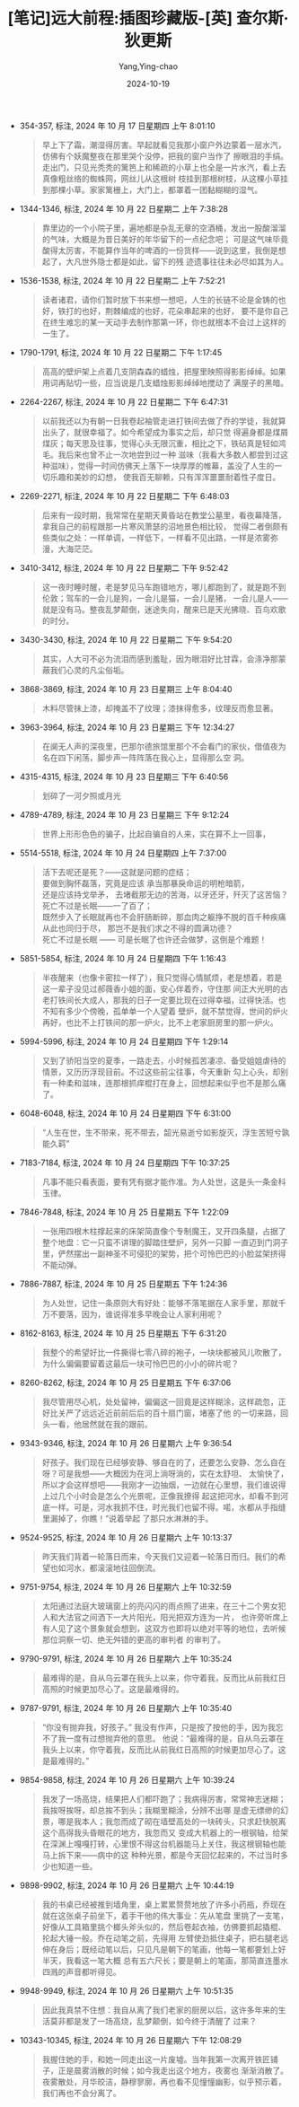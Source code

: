 :PROPERTIES:
:ID:       2faac5e7-8401-40f5-b0c2-349de6f1b4b0
:END:
#+TITLE: [笔记]远大前程:插图珍藏版-[英] 查尔斯·狄更斯
#+AUTHOR: Yang,Ying-chao
#+DATE:   2024-10-19
#+OPTIONS:  ^:nil H:5 num:t toc:2 \n:nil ::t |:t -:t f:t *:t tex:t d:(HIDE) tags:not-in-toc
#+STARTUP:  align nodlcheck oddeven lognotestate
#+SEQ_TODO: TODO(t) INPROGRESS(i) WAITING(w@) | DONE(d) CANCELED(c@)
#+LANGUAGE: en
#+TAGS:     noexport(n)
#+EXCLUDE_TAGS: noexport
#+FILETAGS: :yuandaqianch:note:ireader:

- 354-357, 标注, 2024 年 10 月 17 日星期四 上午 8:01:10
  # note_md5: c9815b7b67281922003e9e229cc93b11
  #+BEGIN_QUOTE
  早上下了霜，潮湿得厉害。早起就看见我那小窗户外边蒙着一层水汽，仿佛有个妖魔整夜在那里哭个没停，把我的窗户当作了
  擦眼泪的手绢。走出门，只见光秃秃的篱笆上和稀疏的小草上也全是一片水汽，看上去真像粗丝络的蜘蛛网，网丝儿从这根树
  枝挂到那根树枝，从这棵小草挂到那棵小草。家家篱栅上，大门上，都罩着一团黏糊糊的湿气。
  #+END_QUOTE

- 1344-1346, 标注, 2024 年 10 月 22 日星期二 上午 7:38:28
  # note_md5: 785e53d4820c7aa62b298128bd15ddca
  #+BEGIN_QUOTE
  靠里边的一个小院子里，遍地都是杂乱无章的空酒桶，发出一股酸溜溜的气味，大概是为昔日美好的年华留下的一点纪念吧；
  可是这气味毕竟酸得太厉害，不能算作当年的啤酒的一份货样——说到这里，我倒是想起了，大凡世外隐士都是如此，留下的残
  迹遗事往往未必尽如其为人。
  #+END_QUOTE

- 1536-1538, 标注, 2024 年 10 月 22 日星期二 上午 7:52:21
  # note_md5: 780b8ca347db7e22923924ecde195b71
  #+BEGIN_QUOTE
  读者诸君，请你们暂时放下书来想一想吧，人生的长链不论是金铸的也好，铁打的也好，荆棘编成的也好，花朵串起来的也好，
  要不是你自己在终生难忘的某一天动手去制作那第一环，你也就根本不会过上这样的一生了。
  #+END_QUOTE

- 1790-1791, 标注, 2024 年 10 月 22 日星期二 下午 1:17:45
  # note_md5: 47b3e471991f669f8afb206a813f3718
  #+BEGIN_QUOTE
  高高的壁炉架上点着几支阴森森的蜡烛，把屋里映照得影影绰绰。如果用词再贴切一些，应当说是几支蜡烛影影绰绰地搅动了
  满屋子的黑暗。
  #+END_QUOTE

- 2264-2267, 标注, 2024 年 10 月 22 日星期二 下午 6:47:31
  # note_md5: ddc681754a3a032942a57ff293d09a35
  #+BEGIN_QUOTE
  以前我还以为有朝一日我卷起袖管走进打铁间去做了乔的学徒，我就算出头了，就很幸福了。如今希望成为事实之后，却只觉
  得遍身都是煤屑煤灰；每天思及往事，觉得心头无限沉重，相比之下，铁砧真是轻如鸿毛。我后来也曾不止一次地尝到过一种
  滋味（我看大多数人都尝到过这种滋味），觉得一时间仿佛天上落下一块厚厚的帷幕，盖没了人生的一切乐趣和美妙的幻想，
  使我百无聊赖，只有浑浑噩噩耐着性子度日。
  #+END_QUOTE

- 2269-2271, 标注, 2024 年 10 月 22 日星期二 下午 6:48:03
  # note_md5: 69f550790a280f462049bb4f12a6cae3
  #+BEGIN_QUOTE
  后来有一段时期，我常常在星期天黄昏站在教堂公墓里，看夜幕降落，拿我自己的前程跟那一片寒风萧瑟的沼地景色相比较，
  觉得二者倒颇有些类似之处：一样单调，一样低下，一样看不见出路，一样是浓雾弥漫，大海茫茫。
  #+END_QUOTE

- 3410-3412, 标注, 2024 年 10 月 22 日星期二 下午 9:52:42
  # note_md5: f5ab3fbde577bb94dcc45b80917f3263
  #+BEGIN_QUOTE
  这一夜时睡时醒，老是梦见马车跑错地方，哪儿都跑到了，就是跑不到伦敦；驾车的一会儿是狗，一会儿是猫，一会儿是猪，
  一会儿是人——就是没有马。整夜乱梦颠倒，迷途失向，醒来已是天光拂晓、百鸟欢歌的时分。
  #+END_QUOTE

- 3430-3430, 标注, 2024 年 10 月 22 日星期二 下午 9:54:20
  # note_md5: 691fc0832b1a866ab128ddd3583d7909
  #+BEGIN_QUOTE
  其实，人大可不必为流泪而感到羞耻，因为眼泪好比甘霖，会涤净那蒙蔽我们心灵的凡尘俗垢。
  #+END_QUOTE

- 3868-3869, 标注, 2024 年 10 月 23 日星期三 上午 8:04:40
  # note_md5: c2e92ec904ee18428d61908fa42dfbc7
  #+BEGIN_QUOTE
  木料尽管抹上漆，却掩盖不了纹理；漆抹得愈多，纹理反而愈显著。
  #+END_QUOTE

- 3963-3964, 标注, 2024 年 10 月 23 日星期三 下午 12:34:27
  # note_md5: 63513fc522fe2fadfce8a9787144a40a
  #+BEGIN_QUOTE
  在阒无人声的深夜里，巴那尔德旅馆里那个不会看门的家伙，借值夜为名在四下闲荡，脚步声一阵阵落在我心上，显得那么空
  洞。
  #+END_QUOTE

- 4315-4315, 标注, 2024 年 10 月 23 日星期三 下午 6:40:56
  # note_md5: 9c59a292ad6601ecb7f27b6fa3a4c872
  #+BEGIN_QUOTE
  划碎了一河夕照或月光
  #+END_QUOTE

- 4789-4789, 标注, 2024 年 10 月 23 日星期三 下午 9:12:24
  # note_md5: 8958c19851a65d423881a4e0b7280773
  #+BEGIN_QUOTE
  世界上形形色色的骗子，比起自骗自的人来，实在算不上一回事，
  #+END_QUOTE

- 5514-5518, 标注, 2024 年 10 月 24 日星期四 上午 7:37:00
  # note_md5: 2a71e261bfa68aa00e1d585f22717473
  #+BEGIN_QUOTE
  活下去呢还是死？——这就是问题的症结；\\
  要做到胸怀磊落，究竟是应该 承当那暴戾命运的明枪暗箭， \\
  还是应该持戈举矛， 去堵截那无边的苦海，以牙还牙，歼灭了这苦恼？\\
  死亡不过是长眠——一了百了；\\
   既然步入了长眠就再也不会肝肠断碎，那血肉之躯挣不脱的百千种疾痛从此也同归于尽， 那岂不是我们求之不得的圆满功德？ \\
   死亡不过是长眠 —— 可是长眠了也许还会做梦，这倒是个难题！
  #+END_QUOTE

- 5851-5854, 标注, 2024 年 10 月 24 日星期四 下午 1:16:43
  # note_md5: 41608cd8cc5b086516930c88991f847f
  #+BEGIN_QUOTE
  半夜醒来（也像卡密拉一样了），我只觉得心情腻烦，老是想着，若是这一辈子没见过郝薇香小姐的面，安心伴着乔，守住那
  间正大光明的古老打铁间长大成人，那我的日子一定要比现在过得幸福，过得快活。也不知有多少个傍晚，孤单单一个人望着
  壁炉，就不禁觉得，世间的炉火再好，也比不上打铁间的那一炉火，比不上老家厨房里的那一炉火。
  #+END_QUOTE

- 5994-5996, 标注, 2024 年 10 月 24 日星期四 下午 1:29:14
  # note_md5: c0be25fbbadeb3a9c38f3b514a27d988
  #+BEGIN_QUOTE
  又到了骄阳当空的夏季，一路走去，小时候孤苦凄凉、备受姐姐虐待的情景，又历历浮现目前。不过这些前尘往事，今天重新
  勾上心头，却别有一种柔和滋味，连那根抓痒棍打在身上，回想起来似乎也不是那么痛了。
  #+END_QUOTE

- 6048-6048, 标注, 2024 年 10 月 24 日星期四 下午 6:31:00
  # note_md5: c495719e8cc887f6a0ee61d584eef0f5
  #+BEGIN_QUOTE
  “人生在世，生不带来，死不带去，韶光易逝兮如影旋灭，浮生苦短兮孰能久羁”
  #+END_QUOTE

- 7183-7184, 标注, 2024 年 10 月 24 日星期四 下午 10:37:25
  # note_md5: 5eb9a42269fc8bc582d78658fea3b088
  # note_md5: 71ac2c8118f871b99a8453ccc227b25b
  #+BEGIN_QUOTE
  凡事不能只看表面，要有凭有据才能作准。为人处世，这是头一条金科玉律。
  #+END_QUOTE


- 7846-7848, 标注, 2024 年 10 月 25 日星期五 下午 1:22:09
  # note_md5: ff15532ae7f3cad7b6dd1d2a7c2178c0
  #+BEGIN_QUOTE
  一张用四根木柱撑起来的床架简直像个专制魔王，叉开四条腿，占据了整个地盘：它一只蛮不讲理的脚踏住壁炉，另外一只脚
  一直迈到门洞子里，俨然摆出一副神圣不可侵犯的架势，把个可怜巴巴的小脸盆架挤得不能动弹。
  #+END_QUOTE

- 7886-7887, 标注, 2024 年 10 月 25 日星期五 下午 1:24:36
  # note_md5: e9675ef904245ff02ba76bb3df37e374
  #+BEGIN_QUOTE
  为人处世，记住一条原则大有好处：能够不落笔据在人家手里，那就千万不要落，因为，谁说得准多早晚会让人家利用呢？
  #+END_QUOTE

- 8162-8163, 标注, 2024 年 10 月 25 日星期五 下午 6:31:20
  # note_md5: b99ebfccd18f54f2bc7506d29a7303d3
  #+BEGIN_QUOTE
  我整个的希望好比一件撕得七零八碎的袍子，一块块都被风儿吹散了，为什么偏偏要留着这最后一块可怜巴巴的小小的碎片呢？
  #+END_QUOTE

- 8260-8262, 标注, 2024 年 10 月 25 日星期五 下午 6:37:06
  # note_md5: 14ccfe67c46e9abe184d3d4f8bc7d866
  #+BEGIN_QUOTE
  我尽管用尽心机，处处留神，偏偏这一回竟是这样糊涂，这样疏忽，正好比关严了远远近近前前后后的百十扇门窗，堵塞了他
  的一切来路，回头一看，他居然就在我的跟前。
  #+END_QUOTE

- 9343-9346, 标注, 2024 年 10 月 26 日星期六 上午 9:36:54
  # note_md5: f6f4dfeb84bcbe7f2549994d9055e3a7
  #+BEGIN_QUOTE
  好孩子。我们现在已经够安静、够自在的了，还要怎么安静、怎么自在呀？可是我想——大概因为在河上淌呀淌的，实在太舒坦、
  太愉快了，所以才会这样想吧——我刚才一边抽烟，一边就在心里想，我们谁说得上过几个小时会是怎么个光景呢，正像我撩得
  起这把河水，却看不到河底一样。可是，河水我抓不住，时光我们也留不得。喏，水都从手指缝里漏掉了，你瞧！”说着举起
  了那只水淋淋的手。
  #+END_QUOTE

- 9524-9525, 标注, 2024 年 10 月 26 日星期六 上午 10:13:37
  # note_md5: ce02bb1c92965bc4f884cd0506e3ad43
  #+BEGIN_QUOTE
  昨天我们背着一轮落日而来，今天我们又迎着一轮落日而归。我们的希望也如河水，都滚滚地往回倒流。
  #+END_QUOTE

- 9751-9754, 标注, 2024 年 10 月 26 日星期六 上午 10:32:59
  # note_md5: 4c27bd4150371416121ffd115fd47033
  #+BEGIN_QUOTE
  太阳通过法庭大玻璃窗上的亮闪闪的雨点照了进来，在三十二个男女犯人和大法官之间洒下一大片阳光，阳光把双方连为一片，
  也许旁听席上有人见了这个景象就会想到，这双方也即将以绝对平等的地位，去听候那位洞察一切、绝无舛错的更高的审判者
  的审判了。
  #+END_QUOTE

- 9790-9791, 标注, 2024 年 10 月 26 日星期六 上午 10:35:24
  # note_md5: babcaf39e4814e1340223af61ad8978a
  #+BEGIN_QUOTE
  最难得的是，自从乌云罩在我头上以来，你守着我，反而比从前我红日高照的时候更加尽心了。这是最难得的。
  #+END_QUOTE

- 9787-9791, 标注, 2024 年 10 月 26 日星期六 上午 10:35:40
  # note_md5: 8a4a6aa2121b4e5bd06e6efe6d198260
  #+BEGIN_QUOTE
  “你没有抛弃我，好孩子。” 我没有作声，只是按了按他的手，因为我忘不了我一度有过想抛弃他的意思。
  他说：“最难得的是，自从乌云罩在我头上以来，你守着我，反而比从前我红日高照的时候更加尽心了。这是最难得的。”
  #+END_QUOTE

- 9854-9858, 标注, 2024 年 10 月 26 日星期六 上午 10:39:24
  # note_md5: d14ed652f34d9248643820eaaf1ca170
  #+BEGIN_QUOTE
  我发了一场高烧，结果把人们都吓跑了；我病得厉害，常常神志迷糊；我挨呀挨呀，却总挨不到头；我糊里糊涂，分辨不出哪
  是虚无缥缈的幻景，哪是我本人；我忽而成了砌在墙壁高处的一块砖头，只求赶快脱离这个高得我头昏眼花的地方，我忽而又
  变成大机器上的一根钢轴，给架在深渊上嘎嘎打转，心里恨不得这台机器能马上关住，我这根钢轴也能马上拆下来——病中的这
  种种光景，都是今天回忆起来的，不过当时多少也知道一些。
  #+END_QUOTE

- 9898-9902, 标注, 2024 年 10 月 26 日星期六 上午 10:44:19
  # note_md5: e972d8f6fa331f7549e6674cd5de363f
  #+BEGIN_QUOTE
  我的书桌已经被推到墙角里，桌上累累赘赘地放了许多小药瓶，乔现在就在这张桌子前坐下，着手干他的伟大事业：先从笔盘
  里挑了一支笔，好像从工具箱里挑个榔头斧头似的，然后卷起衣袖，仿佛要抓起撬棍、抡起大锤一般。乔在动笔之前，先得用
  左臂使劲抵住桌子，把右腿老远伸在身后；既经动笔以后，只见凡是朝下的笔画，他每一笔都要划上好半天，我看这一笔大概
  总有五六尺长；要是朝上的笔画，那简直连墨水四溅的声音都听得见。
  #+END_QUOTE

- 9948-9949, 标注, 2024 年 10 月 26 日星期六 上午 10:51:35
  # note_md5: cc0159e7a39e1fcc3f220f2461d79015
  #+BEGIN_QUOTE
  因此我真禁不住想：我自从离了我们老家的厨房以后，这许多年来的生活莫非都是发了一场高烧，乱梦颠倒，如今终于清醒了
  过来？
  #+END_QUOTE

- 10343-10345, 标注, 2024 年 10 月 26 日星期六 下午 12:08:29
  # note_md5: c70a0fca08f4f96978a630d1928226fa
  #+BEGIN_QUOTE
  我握住她的手，和她一同走出这一片废墟。当年我第一次离开铁匠铺子，正是晨雾消散的时候；如今我走出这个地方，夜雾也
  渐渐消散了。夜雾散处，月华皎洁，静穆寥廓，再也看不见憧憧幽影，似乎预示着，我们再也不会分离了。
  #+END_QUOTE
